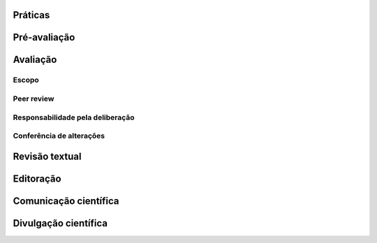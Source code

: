 Práticas
========

Pré-avaliação
=============



Avaliação
=========

Escopo
------

Peer review
-----------

Responsabilidade pela deliberação
---------------------------------

Conferência de alterações
-------------------------

Revisão textual
===============

Editoração
=========

Comunicação científica
======================

Divulgação científica
=====================
